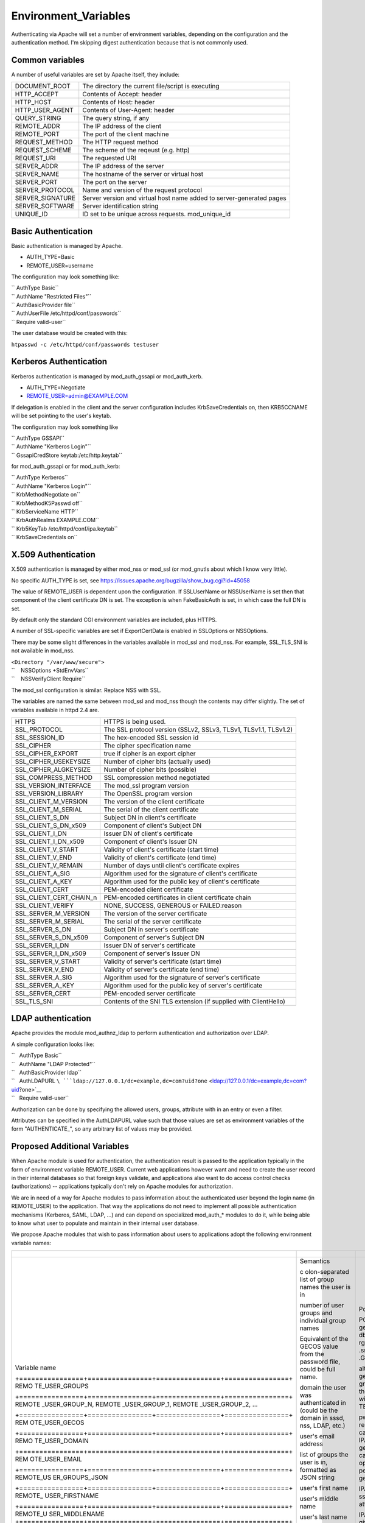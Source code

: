 Environment_Variables
=====================

Authenticating via Apache will set a number of environment variables,
depending on the configuration and the authentication method. I'm
skipping digest authentication because that is not commonly used.



Common variables
----------------

A number of useful variables are set by Apache itself, they include:

+------------------+--------------------------------------------------+
| DOCUMENT_ROOT    | The directory the current file/script is         |
|                  | executing                                        |
+------------------+--------------------------------------------------+
| HTTP_ACCEPT      | Contents of Accept: header                       |
+------------------+--------------------------------------------------+
| HTTP_HOST        | Contents of Host: header                         |
+------------------+--------------------------------------------------+
| HTTP_USER_AGENT  | Contents of User-Agent: header                   |
+------------------+--------------------------------------------------+
| QUERY_STRING     | The query string, if any                         |
+------------------+--------------------------------------------------+
| REMOTE_ADDR      | The IP address of the client                     |
+------------------+--------------------------------------------------+
| REMOTE_PORT      | The port of the client machine                   |
+------------------+--------------------------------------------------+
| REQUEST_METHOD   | The HTTP request method                          |
+------------------+--------------------------------------------------+
| REQUEST_SCHEME   | The scheme of the reqeust (e.g. http)            |
+------------------+--------------------------------------------------+
| REQUEST_URI      | The requested URI                                |
+------------------+--------------------------------------------------+
| SERVER_ADDR      | The IP address of the server                     |
+------------------+--------------------------------------------------+
| SERVER_NAME      | The hostname of the server or virtual host       |
+------------------+--------------------------------------------------+
| SERVER_PORT      | The port on the server                           |
+------------------+--------------------------------------------------+
| SERVER_PROTOCOL  | Name and version of the request protocol         |
+------------------+--------------------------------------------------+
| SERVER_SIGNATURE | Server version and virtual host name added to    |
|                  | server-generated pages                           |
+------------------+--------------------------------------------------+
| SERVER_SOFTWARE  | Server identification string                     |
+------------------+--------------------------------------------------+
| UNIQUE_ID        | ID set to be unique across requests.             |
|                  | mod_unique_id                                    |
+------------------+--------------------------------------------------+



Basic Authentication
--------------------

Basic authentication is managed by Apache.

-  AUTH_TYPE=Basic
-  REMOTE_USER=username

The configuration may look something like:

| `` AuthType Basic``
| `` AuthName "Restricted Files"``
| `` AuthBasicProvider file``
| `` AuthUserFile /etc/httpd/conf/passwords``
| `` Require valid-user``

The user database would be created with this:

``htpasswd -c /etc/httpd/conf/passwords testuser``



Kerberos Authentication
-----------------------

Kerberos authentication is managed by mod_auth_gssapi or mod_auth_kerb.

-  AUTH_TYPE=Negotiate
-  REMOTE_USER=admin@EXAMPLE.COM

If delegation is enabled in the client and the server configuration
includes KrbSaveCredentials on, then KRB5CCNAME will be set pointing to
the user's keytab.

The configuration may look something like

| `` AuthType GSSAPI``
| `` AuthName "Kerberos Login"``
| `` GssapiCredStore keytab:/etc/http.keytab``

for mod_auth_gssapi or for mod_auth_kerb:

| `` AuthType Kerberos``
| `` AuthName "Kerberos Login"``
| `` KrbMethodNegotiate on``
| `` KrbMethodK5Passwd off``
| `` KrbServiceName HTTP``
| `` KrbAuthRealms EXAMPLE.COM``
| `` Krb5KeyTab /etc/httpd/conf/ipa.keytab``
| `` KrbSaveCredentials on``



X.509 Authentication
--------------------

X.509 authentication is managed by either mod_nss or mod_ssl (or
mod_gnutls about which I know very little).

No specific AUTH_TYPE is set, see
https://issues.apache.org/bugzilla/show_bug.cgi?id=45058

The value of REMOTE_USER is dependent upon the configuration. If
SSLUserName or NSSUserName is set then that component of the client
certificate DN is set. The exception is when FakeBasicAuth is set, in
which case the full DN is set.

By default only the standard CGI environment variables are included,
plus HTTPS.

A number of SSL-specific variables are set if ExportCertData is enabled
in SSLOptions or NSSOptions.

There may be some slight differences in the variables available in
mod_ssl and mod_nss. For example, SSL_TLS_SNI is not available in
mod_nss.

| ``<Directory "/var/www/secure">``
| ``    NSSOptions +StdEnvVars``
| ``    NSSVerifyClient Require``

The mod_ssl configuration is similar. Replace NSS with SSL.

The variables are named the same between mod_ssl and mod_nss though the
contents may differ slightly. The set of variables available in httpd
2.4 are.

+-------------------------+-------------------------------------------+
| HTTPS                   | HTTPS is being used.                      |
+-------------------------+-------------------------------------------+
| SSL_PROTOCOL            | The SSL protocol version (SSLv2, SSLv3,   |
|                         | TLSv1, TLSv1.1, TLSv1.2)                  |
+-------------------------+-------------------------------------------+
| SSL_SESSION_ID          | The hex-encoded SSL session id            |
+-------------------------+-------------------------------------------+
| SSL_CIPHER              | The cipher specification name             |
+-------------------------+-------------------------------------------+
| SSL_CIPHER_EXPORT       | true if cipher is an export cipher        |
+-------------------------+-------------------------------------------+
| SSL_CIPHER_USEKEYSIZE   | Number of cipher bits (actually used)     |
+-------------------------+-------------------------------------------+
| SSL_CIPHER_ALGKEYSIZE   | Number of cipher bits (possible)          |
+-------------------------+-------------------------------------------+
| SSL_COMPRESS_METHOD     | SSL compression method negotiated         |
+-------------------------+-------------------------------------------+
| SSL_VERSION_INTERFACE   | The mod_ssl program version               |
+-------------------------+-------------------------------------------+
| SSL_VERSION_LIBRARY     | The OpenSSL program version               |
+-------------------------+-------------------------------------------+
| SSL_CLIENT_M_VERSION    | The version of the client certificate     |
+-------------------------+-------------------------------------------+
| SSL_CLIENT_M_SERIAL     | The serial of the client certificate      |
+-------------------------+-------------------------------------------+
| SSL_CLIENT_S_DN         | Subject DN in client's certificate        |
+-------------------------+-------------------------------------------+
| SSL_CLIENT_S_DN_x509    | Component of client's Subject DN          |
+-------------------------+-------------------------------------------+
| SSL_CLIENT_I_DN         | Issuer DN of client's certificate         |
+-------------------------+-------------------------------------------+
| SSL_CLIENT_I_DN_x509    | Component of client's Issuer DN           |
+-------------------------+-------------------------------------------+
| SSL_CLIENT_V_START      | Validity of client's certificate (start   |
|                         | time)                                     |
+-------------------------+-------------------------------------------+
| SSL_CLIENT_V_END        | Validity of client's certificate (end     |
|                         | time)                                     |
+-------------------------+-------------------------------------------+
| SSL_CLIENT_V_REMAIN     | Number of days until client's certificate |
|                         | expires                                   |
+-------------------------+-------------------------------------------+
| SSL_CLIENT_A_SIG        | Algorithm used for the signature of       |
|                         | client's certificate                      |
+-------------------------+-------------------------------------------+
| SSL_CLIENT_A_KEY        | Algorithm used for the public key of      |
|                         | client's certificate                      |
+-------------------------+-------------------------------------------+
| SSL_CLIENT_CERT         | PEM-encoded client certificate            |
+-------------------------+-------------------------------------------+
| SSL_CLIENT_CERT_CHAIN_n | PEM-encoded certificates in client        |
|                         | certificate chain                         |
+-------------------------+-------------------------------------------+
| SSL_CLIENT_VERIFY       | NONE, SUCCESS, GENEROUS or FAILED:reason  |
+-------------------------+-------------------------------------------+
| SSL_SERVER_M_VERSION    | The version of the server certificate     |
+-------------------------+-------------------------------------------+
| SSL_SERVER_M_SERIAL     | The serial of the server certificate      |
+-------------------------+-------------------------------------------+
| SSL_SERVER_S_DN         | Subject DN in server's certificate        |
+-------------------------+-------------------------------------------+
| SSL_SERVER_S_DN_x509    | Component of server's Subject DN          |
+-------------------------+-------------------------------------------+
| SSL_SERVER_I_DN         | Issuer DN of server's certificate         |
+-------------------------+-------------------------------------------+
| SSL_SERVER_I_DN_x509    | Component of server's Issuer DN           |
+-------------------------+-------------------------------------------+
| SSL_SERVER_V_START      | Validity of server's certificate (start   |
|                         | time)                                     |
+-------------------------+-------------------------------------------+
| SSL_SERVER_V_END        | Validity of server's certificate (end     |
|                         | time)                                     |
+-------------------------+-------------------------------------------+
| SSL_SERVER_A_SIG        | Algorithm used for the signature of       |
|                         | server's certificate                      |
+-------------------------+-------------------------------------------+
| SSL_SERVER_A_KEY        | Algorithm used for the public key of      |
|                         | server's certificate                      |
+-------------------------+-------------------------------------------+
| SSL_SERVER_CERT         | PEM-encoded server certificate            |
+-------------------------+-------------------------------------------+
| SSL_TLS_SNI             | Contents of the SNI TLS extension (if     |
|                         | supplied with ClientHello)                |
+-------------------------+-------------------------------------------+



LDAP authentication
-------------------

Apache provides the module mod_authnz_ldap to perform authentication and
authorization over LDAP.

A simple configuration looks like:

| ``   AuthType Basic``
| ``   AuthName "LDAP Protected"``
| ``   AuthBasicProvider ldap``
| ``   AuthLDAPURL ``\ ```ldap://127.0.0.1/dc=example,dc=com?uid?one`` <ldap://127.0.0.1/dc=example,dc=com?uid?one>`__
| ``   Require valid-user``

Authorization can be done by specifying the allowed users, groups,
attribute with in an entry or even a filter.

Attributes can be specified in the AuthLDAPURL value such that those
values are set as environment variables of the form "AUTHENTICATE\_", so
any arbitrary list of values may be provided.



Proposed Additional Variables
-----------------------------

When Apache module is used for authentication, the authentication result
is passed to the application typically in the form of environment
variable REMOTE_USER. Current web applications however want and need to
create the user record in their internal databases so that foreign keys
validate, and applications also want to do access control checks
(authorizations) -- applications typically don't rely on Apache modules
for authorization.

We are in need of a way for Apache modules to pass information about the
authenticated user beyond the login name (in REMOTE_USER) to the
application. That way the applications do not need to implement all
possible authentication mechanisms (Kerberos, SAML, LDAP, ...) and can
depend on specialized mod_auth\_\* modules to do it, while being able to
know what user to populate and maintain in their internal user database.

We propose Apache modules that wish to pass information about users to
applications adopt the following environment variable names:

+-----------------------------------------------------------------------+----------------+----------------+----------------+
| +----------------+----------------+----------------+----------------+ |                |                |                |
+=======================================================================+================+================+================+
| Variable name                                                         | Semantics      | Possible       | Example        |
|                                                                       |                | source         | `mod_l         |
|                                                                       |                |                | ookup_identity |
|                                                                       |                |                | <http://www.a  |
|                                                                       |                |                | delton.com/apa |
|                                                                       |                |                | che/mod_lookup |
|                                                                       |                |                | _identity/>`__ |
|                                                                       |                |                | configuration  |
| +================+================+================+================+ |                |                |                |
| REMO                                                                  | c              | POSIX call     | Look           |
| TE_USER_GROUPS                                                        | olon-separated | getgrouplist;  | upOutputGroups |
|                                                                       | list of group  | sssd dbus call | REMO           |
|                                                                       | names the user | o              | TE_USER_GROUPS |
|                                                                       | is in          | rg.freedesktop | :              |
|                                                                       |                | .sssd.infopipe |                |
|                                                                       |                | .GetUserGroups |                |
| +================+================+================+================+ |                |                |                |
| REMOTE                                                                | number of user | alternate way  | Lookup         |
| _USER_GROUP_N,                                                        | groups and     | to get the     | UserGroupsIter |
| REMOTE                                                                | individual     | list of        | REM            |
| _USER_GROUP_1,                                                        | group names    | groups,        | OTE_USER_GROUP |
| REMOTE                                                                |                | avoiding the   |                |
| _USER_GROUP_2,                                                        |                | split needed   |                |
| ...                                                                   |                | with           |                |
|                                                                       |                | REMO           |                |
|                                                                       |                | TE_USER_GROUPS |                |
| +================+================+================+================+ |                |                |                |
| REM                                                                   | Equivalent of  | pw_gecos field | L              |
| OTE_USER_GECOS                                                        | the GECOS      | of result of   | ookupUserGECOS |
|                                                                       | value from the | POSIX call     | REM            |
|                                                                       | password file, | getpwname; IPA | OTE_USER_GECOS |
|                                                                       | could be full  | attribute      | or             |
|                                                                       | name.          | gecos, sssd    | LookupUserAttr |
|                                                                       |                | dbus call      | gecos          |
|                                                                       |                | org.freedeskt  | REM            |
|                                                                       |                | op.sssd.infopi | OTE_USER_GECOS |
|                                                                       |                | pe.GetUserAttr |                |
|                                                                       |                | gecos          |                |
| +================+================+================+================+ |                |                |                |
| REMO                                                                  | domain the     |                |                |
| TE_USER_DOMAIN                                                        | user was       |                |                |
|                                                                       | authenticated  |                |                |
|                                                                       | in (could be   |                |                |
|                                                                       | the domain in  |                |                |
|                                                                       | sssd, nss,     |                |                |
|                                                                       | LDAP, etc.)    |                |                |
| +================+================+================+================+ |                |                |                |
| REM                                                                   | user's email   | IPA attribute  | LookupUserAttr |
| OTE_USER_EMAIL                                                        | address        | mail,          | mail           |
|                                                                       |                | sssd-dbus      | REM            |
|                                                                       |                | attribute mail | OTE_USER_EMAIL |
| +================+================+================+================+ |                |                |                |
| REMOTE_US                                                             | list of groups |                |                |
| ER_GROUPS_JSON                                                        | the user is    |                |                |
|                                                                       | in, formatted  |                |                |
|                                                                       | as JSON string |                |                |
| +================+================+================+================+ |                |                |                |
| REMOTE\_                                                              | user's first   | IPA attribute  | LookupUserAttr |
| USER_FIRSTNAME                                                        | name           | givenname,     | givenname      |
|                                                                       |                | sssd-dbus      | REMOTE\_       |
|                                                                       |                | attribute      | USER_FIRSTNAME |
|                                                                       |                | givenname      |                |
| +================+================+================+================+ |                |                |                |
| REMOTE_U                                                              | user's middle  |                |                |
| SER_MIDDLENAME                                                        | name           |                |                |
| +================+================+================+================+ |                |                |                |
| REMOTE                                                                | user's last    | IPA attribute  | LookupUserAttr |
| _USER_LASTNAME                                                        | name           | sn, sssd-dbus  | sn             |
|                                                                       |                | attribute sn   | REMOTE         |
|                                                                       |                |                | _USER_LASTNAME |
| +================+================+================+================+ |                |                |                |
| REMOTE                                                                | user's full    | IPA attribute  | LookupUserAttr |
| _USER_FULLNAME                                                        | name formatted | cn or          | cn             |
|                                                                       | as one string  | displayname,   | REMOTE         |
|                                                                       | (similar to    | sssd-dbus      | _USER_FULLNAME |
|                                                                       | and possibly   | attribute cn   | or             |
|                                                                       | the same as    | or displayname | LookupUserAttr |
|                                                                       | REMO           |                | displayname    |
|                                                                       | TE_USER_GECOS) |                | REMOTE         |
|                                                                       |                |                | _USER_FULLNAME |
| +================+================+================+================+ |                |                |                |
| REMOT                                                                 | organizational | IPA attribute  | LookupUserAttr |
| E_USER_ORGUNIT                                                        | unit to which  | ou, sssd-dbus  | ou             |
|                                                                       | the user       | attribute ou   | REMOT          |
|                                                                       | belongs        |                | E_USER_ORGUNIT |
| +================+================+================+================+ |                |                |                |
| REMOTE_US                                                             | SID, GUID, or  | IPA attribute  | LookupUserAttr |
| ER_EXTERNAL_ID                                                        | other unique   | ipaUniqueId,   | ipaUniqueId    |
|                                                                       | identifier     | 389 DS         | REMOTE_US      |
|                                                                       | from the       | attribute      | ER_EXTERNAL_ID |
|                                                                       | external       | nsUniqueID, AD |                |
|                                                                       | identity       | attribute      |                |
|                                                                       | provider; used | objectSid      |                |
|                                                                       | to reconcile   |                |                |
|                                                                       | account after  |                |                |
|                                                                       | login change   |                |                |
| +================+================+================+================+ |                |                |                |
| EXTER                                                                 | when external  |                |                |
| NAL_AUTH_ERROR                                                        | authentication |                |                |
|                                                                       | fails (and     |                |                |
|                                                                       | REMOTE_USER is |                |                |
|                                                                       | not set), this |                |                |
|                                                                       | variable can   |                |                |
|                                                                       | contain error  |                |                |
|                                                                       | describing the |                |                |
|                                                                       | reason         |                |                |
| +================+================+================+================+ |                |                |                |
+-----------------------------------------------------------------------+----------------+----------------+----------------+


The character set for values should be UTF-8.

The list above is not exhaustive, authentication and identity modules
can provide additional variables with other values and meanings and
applications are welcome to use them.

Module mod_lookup_identity
(`documentation <http://www.adelton.com/apache/mod_lookup_identity/>`__,
`git
repo <http://fedorapeople.org/cgit/adelton/public_git/mod_lookup_identity.git/>`__)
has been created as a proof of concept for this way of information
passing. The full functionality depends on the sssd-dbus package (not
yet released, in testing).

Module mod_intercept_form_submit
(`documentation <http://www.adelton.com/apache/mod_intercept_form_submit/>`__,
`git
repo <http://fedorapeople.org/cgit/adelton/public_git/mod_intercept_form_submit.git/>`__)
has been created as a proof of concept for PAM authentication based on
form submission and it supports the REMOTE_USER and EXTERNAL_AUTH_ERROR
outputs, plus mod_lookup_identity can work based on the
mod_intercept_form_submit authentication result (latest versions of both
modules required).